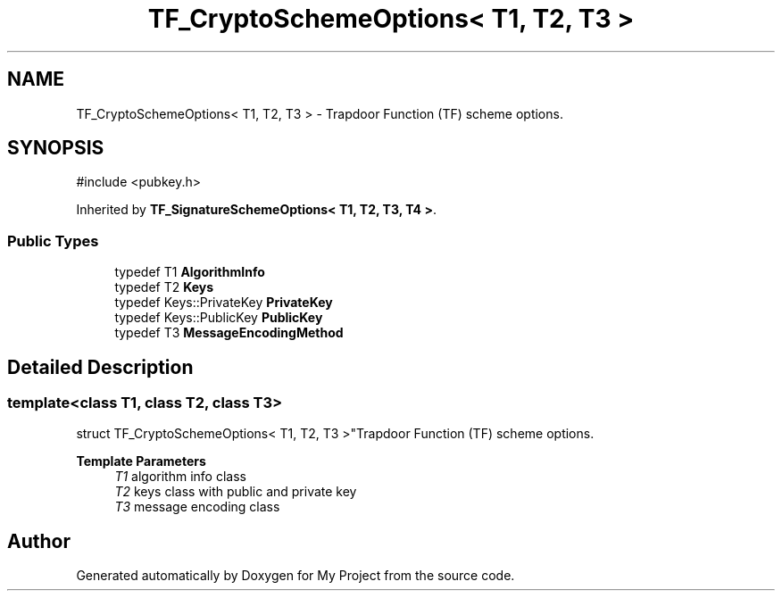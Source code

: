 .TH "TF_CryptoSchemeOptions< T1, T2, T3 >" 3 "My Project" \" -*- nroff -*-
.ad l
.nh
.SH NAME
TF_CryptoSchemeOptions< T1, T2, T3 > \- Trapdoor Function (TF) scheme options\&.  

.SH SYNOPSIS
.br
.PP
.PP
\fR#include <pubkey\&.h>\fP
.PP
Inherited by \fBTF_SignatureSchemeOptions< T1, T2, T3, T4 >\fP\&.
.SS "Public Types"

.in +1c
.ti -1c
.RI "typedef T1 \fBAlgorithmInfo\fP"
.br
.ti -1c
.RI "typedef T2 \fBKeys\fP"
.br
.ti -1c
.RI "typedef Keys::PrivateKey \fBPrivateKey\fP"
.br
.ti -1c
.RI "typedef Keys::PublicKey \fBPublicKey\fP"
.br
.ti -1c
.RI "typedef T3 \fBMessageEncodingMethod\fP"
.br
.in -1c
.SH "Detailed Description"
.PP 

.SS "template<class T1, class T2, class T3>
.br
struct TF_CryptoSchemeOptions< T1, T2, T3 >"Trapdoor Function (TF) scheme options\&. 


.PP
\fBTemplate Parameters\fP
.RS 4
\fIT1\fP algorithm info class 
.br
\fIT2\fP keys class with public and private key 
.br
\fIT3\fP message encoding class 
.RE
.PP


.SH "Author"
.PP 
Generated automatically by Doxygen for My Project from the source code\&.
